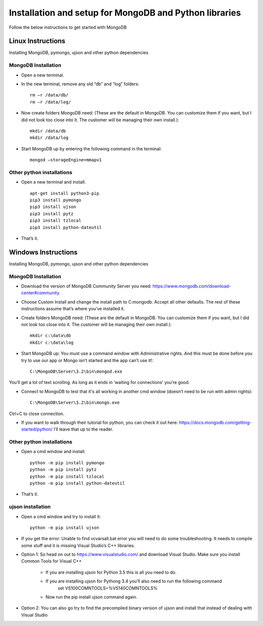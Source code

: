 .. highlight:: rst

Installation and setup for MongoDB and Python libraries
=======================================================

Follow the below instructions to get started with MongoDB

Linux Instructions
------------------

Installing MongoDB, pymongo, ujson and other python dependencies

MongoDB Installation
#####################

* Open a new terminal.

* In the new terminal, remove any old “db” and “log” folders::

	rm –r /data/db/
	rm –r /data/log/

* Now create folders MongoDB need:  (These are the default in MongoDB.  You can customize them if you want, but I did not look too close into it.  The customer will be managing their own install.)::

	mkdir /data/db
	mkdir /data/log

* Start MongoDB up by entering the following command in the terminal::

	mongod –storageEngine=mmapv1

Other python installations
##########################
* Open a new terminal and install::

	apt-get install python3-pip
	pip3 install pymongo
	pip3 install ujson
	pip3 install pytz
	pip3 install tzlocal
	pip3 install python-dateutil

* That’s it.


Windows Instructions
--------------------

Installing MongoDB, pymongo, ujson and other python dependencies

MongoDB Installation
#####################

* Download the version of MongoDB Community Server you need: https://www.mongodb.com/download-center#community

* Choose Custom Install and change the install path to C:\mongodb. Accept all other defaults.  The rest of these instructions assume that’s where you’ve installed it.

* Create folders MongoDB need:  (These are the default in MongoDB.  You can customize them if you want, but I did not look too close into it.  The customer will be managing their own install.)::

	mkdir c:\data\db
	mkdir c:\data\log


* Start MongoDB up:  You must use a command window with Administrative rights. And this must be done before you try to use our app or Mongo isn’t started and the app can’t use it!::

	C:\MongoDB\Server\3.2\bin\mongod.exe

You’ll get a lot of text scrolling.  As long as it ends in ‘waiting for connections’ you’re good.

* Connect to MongoDB to test that it's all working in another cmd window (doesn’t need to be run with admin rights)::

	C:\MongoDB\Server\3.2\bin\mongo.exe

Ctrl+C to close connection.

* If you want to walk through their tutorial for python, you can check it out here: https://docs.mongodb.com/getting-started/python/  I’ll leave that up to the reader.

Other python installations
##########################

* Open a cmd window and install::

	python -m pip install pymongo
	python -m pip install pytz
	python -m pip install tzlocal
	python -m pip install python-dateutil

* That’s it.


ujson installation
##################

* Open a cmd window and try to install it::

	python -m pip install ujson

* If you get the error: Unable to find vcvarsall.bat error you will need to do some troubleshooting.  It needs to compile some stuff and it is missing Visual Studio’s C++ libraries.

* Option 1: So head on out to https://www.visualstudio.com/ and download Visual Studio.  Make sure you install Common Tools for Visual C++

	- If you are installing ujson for Python 3.5 this is all you need to do.
	- If you are installing ujson for Pythong 3.4 you’ll also need to run the following command
		set VS100COMNTOOLS=%VS140COMNTOOLS%

	- Now run the pip install ujson command again.

*	Option 2: You can also go try to find the precompiled binary version of ujson and install that instead of dealing with Visual Studio
